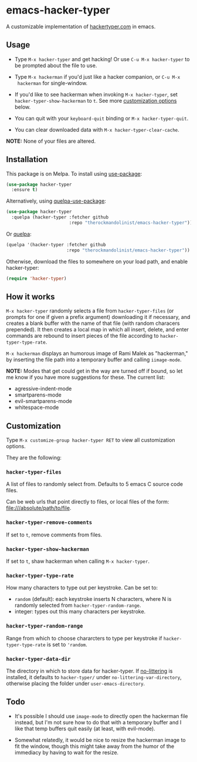 * emacs-hacker-typer
[[https://melpa.org/#/hacker-typer][file:https://melpa.org/packages/hacker-typer-badge.svg]]
[[https://stable.melpa.org/#/hacker-typer][file:https://stable.melpa.org/packages/hacker-typer-badge.svg]]
[[https://www.gnu.org/licenses/gpl-3.0.txt][file:https://img.shields.io/badge/license-GPL_3-green.svg]]

A customizable implementation of [[http://hackertyper.com][hackertyper.com]] in emacs.

[[file:hackerman.png]]

** Usage
 - Type ~M-x hacker-typer~ and get hacking! Or use ~C-u M-x hacker-typer~ to be
   prompted about the file to use.

 - Type ~M-x hackerman~ if you'd just like a hacker companion, or ~C-u M-x
   hackerman~ for single-window.

 - If you'd like to see hackerman when invoking ~M-x hacker-typer~, set
   ~hacker-typer-show-hackerman~ to ~t~. See more [[#customization][customization options]] below.

 - You can quit with your ~keyboard-quit~ binding or ~M-x hacker-typer-quit~.

 - You can clear downloaded data with ~M-x hacker-typer-clear-cache~.

*NOTE:* None of your files are altered.

** Installation
This package is on Melpa. To install using [[https://github.com/jwiegley/use-package][use-package]]:
#+begin_src emacs-lisp
(use-package hacker-typer
  :ensure t)
#+end_src

Alternatively, using [[https://github.com/quelpa/quelpa-use-package][quelpa-use-package]]:
#+begin_src emacs-lisp
(use-package hacker-typer
  :quelpa (hacker-typer :fetcher github
                        :repo "therockmandolinist/emacs-hacker-typer"))
#+end_src

Or [[https://github.com/quelpa/quelpa][quelpa]]:
#+begin_src emacs-lisp
(quelpa '(hacker-typer :fetcher github
                       :repo "therockmandolinist/emacs-hacker-typer"))
#+end_src

Otherwise, download the files to somewhere on your load path, and enable
hacker-typer:
#+begin_src emacs-lisp
(require 'hacker-typer)
#+end_src

** How it works

~M-x hacker-typer~ randomly selects a file from ~hacker-typer-files~ (or prompts
for one if given a prefix argument) downloading it if necessary, and creates a
blank buffer with the name of that file (with random characers prepended). It
then creates a local map in which all insert, delete, and enter commands are
rebound to insert pieces of the file according to ~hacker-typer-type-rate~.

~M-x hackerman~ displays an humorous image of Rami Malek as "hackerman," by
inserting the file path into a temporary buffer and calling ~iimage-mode~.

*NOTE:* Modes that get could get in the way are turned off if bound, so let me
know if you have more suggestions for these. The current list:

 - agressive-indent-mode
 - smartparens-mode
 - evil-smartparens-mode
 - whitespace-mode

** Customization
Type ~M-x customize-group hacker-typer RET~ to view all customization options.

They are the following:

*** ~hacker-typer-files~
A list of files to randomly select from. Defaults to 5 emacs C source code files.

Can be web urls that point directly to files, or local files of the form:
file:///absolute/path/to/file.

*** ~hacker-typer-remove-comments~
If set to ~t~, remove comments from files.

*** ~hacker-typer-show-hackerman~
If set to ~t~, shaw hackerman when calling ~M-x hacker-typer~.

*** ~hacker-typer-type-rate~
How many characters to type out per keystroke. Can be set to:
 - ~random~ (default): each keystroke inserts N characters, where N is randomly
   selected from ~hacker-typer-random-range~.
 - integer: types out this many characters per keystroke.

*** ~hacker-typer-random-range~
Range from which to choose chararcters to type per keystroke if
~hacker-typer-type-rate~ is set to ~'random~.

*** ~hacker-typer-data-dir~
The directory in which to store data for hacker-typer. If [[https://github.com/tarsius/no-littering][no-littering]] is
installed, it defaults to ~hacker-typer/~ under ~no-littering-var-directory~,
otherwise placing the folder under ~user-emacs-directory~.

** Todo

 - It's possible I should use ~image-mode~ to directly open the hackerman file
   instead, but I'm not sure how to do that with a temporary buffer and I like
   that temp buffers quit easily (at least, with evil-mode).

 - Somewhat relatedly, it would be nice to resize the hackerman image to fit
   the window, though this might take away from the humor of the immediacy by
   having to wait for the resize.
